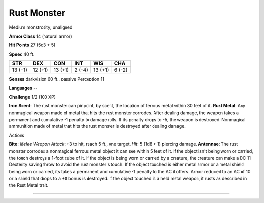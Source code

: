 Rust Monster
------------

Medium monstrosity, unaligned

**Armor Class** 14 (natural armor)

**Hit Points** 27 (5d8 + 5)

**Speed** 40 ft.

+-----------+-----------+-----------+----------+-----------+----------+
| STR       | DEX       | CON       | INT      | WIS       | CHA      |
+===========+===========+===========+==========+===========+==========+
| 13 (+1)   | 12 (+1)   | 13 (+1)   | 2 (-4)   | 13 (+1)   | 6 (-2)   |
+-----------+-----------+-----------+----------+-----------+----------+

**Senses** darkvision 60 ft., passive Perception 11

**Languages** --

**Challenge** 1/2 (100 XP)

**Iron Scent**: The rust monster can pinpoint, by scent, the location of
ferrous metal within 30 feet of it. **Rust Metal**: Any nonmagical
weapon made of metal that hits the rust monster corrodes. After dealing
damage, the weapon takes a permanent and cumulative -1 penalty to damage
rolls. If its penalty drops to -5, the weapon is destroyed. Nonmagical
ammunition made of metal that hits the rust monster is destroyed after
dealing damage.

Actions

**Bite**: *Melee Weapon Attack*: +3 to hit, reach 5 ft., one target.
*Hit*: 5 (1d8 + 1) piercing damage. **Antennae**: The rust monster
corrodes a nonmagical ferrous metal object it can see within 5 feet of
it. If the object isn't being worn or carried, the touch destroys a
1-foot cube of it. If the object is being worn or carried by a creature,
the creature can make a DC 11 Dexterity saving throw to avoid the rust
monster's touch. If the object touched is either metal armor or a metal
shield being worn or carried, its takes a permanent and cumulative -1
penalty to the AC it offers. Armor reduced to an AC of 10 or a shield
that drops to a +0 bonus is destroyed. If the object touched is a held
metal weapon, it rusts as described in the Rust Metal trait.

--------------
